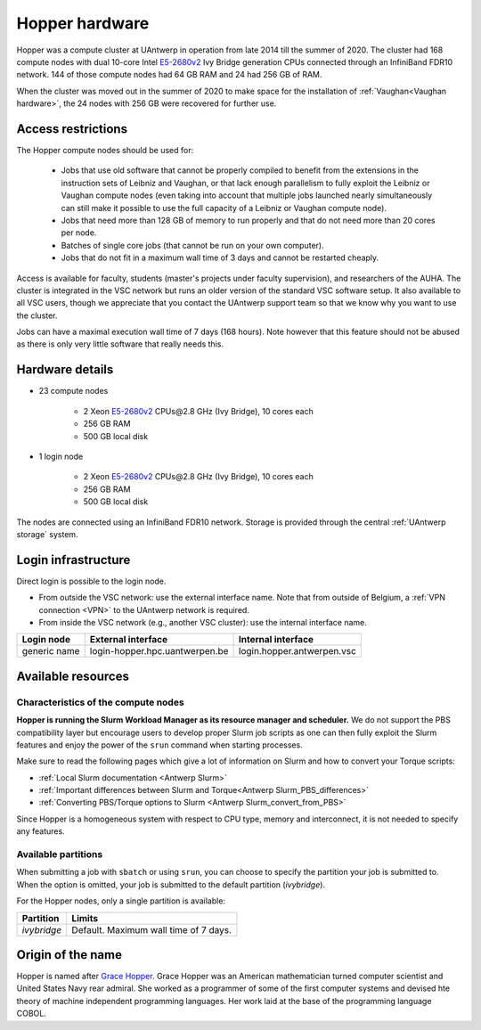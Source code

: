 .. _Hopper hardware:

Hopper hardware
===============

Hopper was a compute cluster at UAntwerp in operation from late 2014 till the
summer of 2020. The cluster had 168 compute nodes with
dual 10-core Intel `E5-2680v2 <https://ark.intel.com/products/75277>`_
Ivy Bridge generation CPUs connected through an InfiniBand FDR10 network.
144 of those compute nodes had 64 GB RAM and 24 had 256 GB of RAM.

When the cluster was moved out in the summer of 2020 to make space for the
installation of :ref:`Vaughan<Vaughan hardware>`, the 24 nodes with 256 GB were recovered for further use.

Access restrictions
-------------------

The Hopper compute nodes should be used for:

  * Jobs that use old software that cannot be properly compiled to benefit from the
    extensions in the instruction sets of Leibniz and Vaughan, or that lack enough
    parallelism to fully exploit the Leibniz or Vaughan compute nodes (even taking 
    into account that multiple jobs launched nearly simultaneously can still make
    it possible to use the full capacity of a Leibniz or Vaughan compute node).
  * Jobs that need more than 128 GB of memory to run properly and that do not need
    more than 20 cores per node.
  * Batches of single core jobs (that cannot be run on your own computer).
  * Jobs that do not fit in a maximum wall time of 3 days and cannot be restarted
    cheaply.

Access is available for faculty, students (master's projects under faculty
supervision), and researchers of the AUHA. The cluster is integrated in the VSC
network but runs an older version of the standard VSC software setup.
It also available to all
VSC users, though we appreciate that you contact the UAntwerp support team so
that we know why you want to use the cluster.

Jobs can have a maximal execution wall time of 7 days (168 hours). Note however that
this feature should not be abused as there is only very little software that really
needs this.


Hardware details
----------------

- 23 compute nodes

    - 2 Xeon `E5-2680v2 <https://ark.intel.com/products/75277>`_ CPUs\@2.8 GHz (Ivy Bridge), 10 cores each
    - 256 GB RAM
    - 500 GB local disk

- 1 login node

    - 2 Xeon `E5-2680v2 <https://ark.intel.com/products/75277>`_ CPUs\@2.8 GHz (Ivy Bridge), 10 cores each
    - 256 GB RAM
    - 500 GB local disk

The nodes are connected using an InfiniBand FDR10 network.
Storage is provided through the central :ref:`UAntwerp storage` system.


Login infrastructure
--------------------

Direct login is possible to the login node.

- From outside the VSC network: use the external interface name. Note that from outside of
  Belgium, a :ref:`VPN connection <VPN>` to the UAntwerp network is required.
- From inside the VSC network (e.g., another VSC cluster): use the internal
  interface name.

============   =================================  ============================
Login node     External interface                 Internal interface
============   =================================  ============================
generic name   login\-hopper.hpc.uantwerpen.be    login.hopper.antwerpen.vsc
============   =================================  ============================


Available resources
-------------------

Characteristics of the compute nodes
""""""""""""""""""""""""""""""""""""

**Hopper is running the Slurm Workload Manager as its resource manager and scheduler.**
We do not support the PBS compatibility layer but encourage users to develop
proper Slurm job scripts as one can then fully exploit the Slurm features and
enjoy the power of the ``srun`` command when starting processes.

Make sure to read the following pages which give a lot of information on Slurm
and how to convert your Torque scripts:

* :ref:`Local Slurm documentation <Antwerp Slurm>`
* :ref:`Important differences between Slurm and Torque<Antwerp Slurm_PBS_differences>`
* :ref:`Converting PBS/Torque options to Slurm <Antwerp Slurm_convert_from_PBS>`

Since Hopper is a homogeneous system with respect to CPU type, memory and
interconnect, it is not needed to specify any features.

Available partitions
""""""""""""""""""""

When submitting a job with ``sbatch`` or using ``srun``, you can choose to specify
the partition your job is submitted to.
When the option is omitted, your job is submitted to the default partition (*ivybridge*).

For the Hopper nodes, only a single partition is available:

===========   =========================================================
Partition     Limits
===========   =========================================================
*ivybridge*   Default. Maximum wall time of 7 days.
===========   =========================================================

Origin of the name
------------------

Hopper is named after `Grace Hopper <https://en.wikipedia.org/wiki/Grace_Hopper>`_.
Grace Hopper was an American mathematician turned computer scientist and United States Navy
rear admiral. She worked as a programmer of some of the first computer systems and devised
hte theory of machine independent programming languages. Her work laid at the base of the 
programming language COBOL. 


